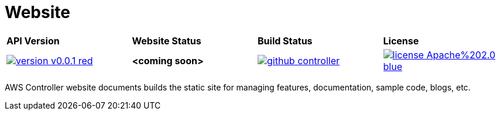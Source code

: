 = Website
:toc: macro

[cols="a,a,a,a"]
|===
| *API Version* | *Website Status* | *Build Status* | *License* 
| image::https://img.shields.io/badge/version-v0.0.1-red.svg[link="https://github.com/christopherhein/github-controller/blob/master/LICENSE"] | *<coming soon>*
 | image::https://travis-ci.com/christopherhein/github-controller.svg?branch=master[link="https://travis-ci.com/christopherhein/github-controller"] | image::https://img.shields.io/badge/license-Apache%202.0-blue.svg[link="https://github.com/christopherhein/github-controller/blob/master/LICENSE"]
|===

toc::[]

AWS Controller website documents builds the static site for managing features,
documentation, sample code, blogs, etc.